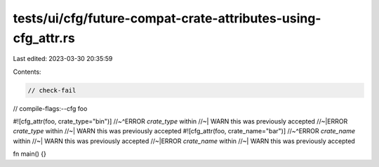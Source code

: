 tests/ui/cfg/future-compat-crate-attributes-using-cfg_attr.rs
=============================================================

Last edited: 2023-03-30 20:35:59

Contents:

.. code-block:: rs

    // check-fail
// compile-flags:--cfg foo

#![cfg_attr(foo, crate_type="bin")]
//~^ERROR `crate_type` within
//~| WARN this was previously accepted
//~|ERROR `crate_type` within
//~| WARN this was previously accepted
#![cfg_attr(foo, crate_name="bar")]
//~^ERROR `crate_name` within
//~| WARN this was previously accepted
//~|ERROR `crate_name` within
//~| WARN this was previously accepted

fn main() {}



